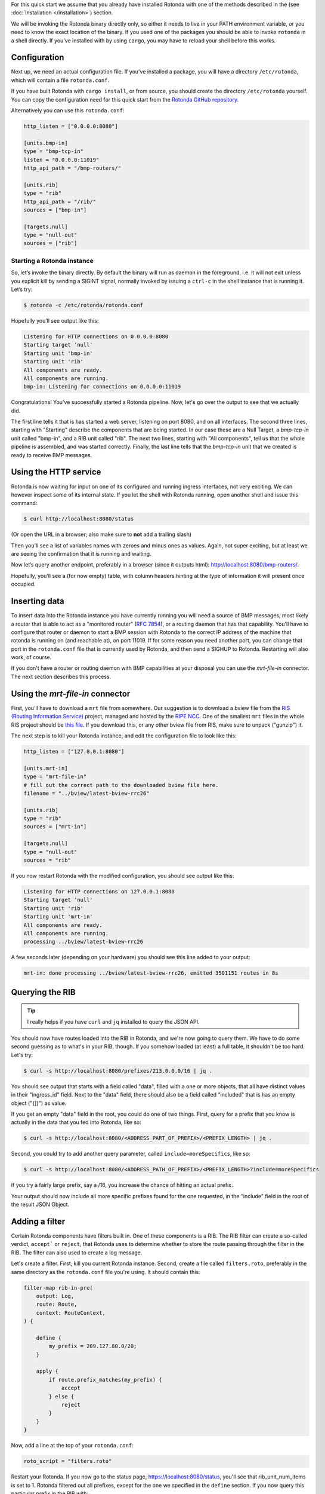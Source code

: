 For this quick start we assume that you already have installed Rotonda with
one of the methods described in the (see :doc:`Installation </installation>`)
section.

We will be invoking the Rotonda binary directly only, so either it needs to
live in your PATH environment variable, or you need to know the exact location
of the binary. If you used one of the packages you should be able to invoke
``rotonda`` in a shell directly. If you've installed with by using ``cargo``,
you may have to reload your shell before this works.

Configuration
-------------

Next up, we need an actual configuration file. If you've installed a package,
you will have a directory ``/etc/rotonda``, which will contain a file
``rotonda.conf``.

If you have built Rotonda with ``cargo install``, or from source, you should
create the directory ``/etc/rotonda`` yourself. You can copy the configuration
need for this quick start from the `Rotonda GitHub repository <https://
github.com/ NlnetLabs/rotonda/>`_.

Alternatively you can use this ``rotonda.conf``:

.. code-block:: toml

	http_listen = ["0.0.0.0:8080"]
	
	[units.bmp-in]
	type = "bmp-tcp-in"
	listen = "0.0.0.0:11019"
	http_api_path = "/bmp-routers/"

	[units.rib]
	type = "rib"
	http_api_path = "/rib/"
	sources = ["bmp-in"]

	[targets.null]
	type = "null-out"
	sources = ["rib"]

Starting a Rotonda instance
===========================

So, let’s invoke the binary directly. By default the binary will run as daemon
in the foreground, i.e. it will not exit unless you explicit kill by sending a
SIGINT signal, normally invoked by issuing a ``ctrl-c`` in the shell instance
that is running it. Let’s try:

.. code-block:: text

	$ rotonda -c /etc/rotonda/rotonda.conf

Hopefully you’ll see output like this:

.. code-block:: text

	Listening for HTTP connections on 0.0.0.0:8080
	Starting target 'null'
	Starting unit 'bmp-in'
	Starting unit 'rib'
	All components are ready.
	All components are running.
	bmp-in: Listening for connections on 0.0.0.0:11019

Congratulations! You've successfully started a Rotonda pipeline. Now, let's go over the output to see that we actually did.

The first line tells it that is has started a web server, listening on port
8080, and on all interfaces. The second three lines, starting with "Starting"
describe the components that are being started. In our case these are a Null
Target, a `bmp-tcp-in` unit called "bmp-in", and a RIB unit called "rib".
The next two lines, starting with "All components", tell us that the whole
pipeline is assembled, and was started correctly. Finally, the last line tells
that the `bmp-tcp-in` unit that we created is ready to receive BMP messages.

Using the HTTP service
----------------------

Rotonda is now waiting for input on one of its configured and running ingress
interfaces, not very exciting. We can however inspect some of its internal
state. If you let the shell with Rotonda running, open another shell and issue
this command:

.. code:: console

  $ curl http://localhost:8080/status


(Or open the URL in a browser; also make sure to **not** add a trailing slash)

Then you'll see a list of variables names with zeroes and minus ones as
values. Again, not super exciting, but at least we are seeing the confirmation
that it is running and waiting.

Now let’s query another endpoint, preferably in a browser (since it outputs
html): `<http://localhost:8080/bmp-routers/>`_.

Hopefully, you’ll see a (for now empty) table, with column headers hinting at
the type of information it will present once occupied.

Inserting data
--------------

To insert data into the Rotonda instance you have currently running you
will need a source of BMP messages, most likely a router that is able to
act as a "monitored router" (:RFC:`7854`), or a routing daemon that has that
capability. You'll have to configure that router or daemon to start a BMP
session with Rotonda to the correct IP address of the machine that rotonda
is running on (and reachable at), on port 11019. If for some reason you need
another port, you can change that port in the ``rotonda.conf`` file that is
currently used by Rotonda, and then send a SIGHUP to Rotonda. Restarting will
also work, of course.

If you don't have a router or routing daemon with BMP capabilities at your
disposal you can use the `mrt-file-in` connector. The next section describes this
process.

Using the `mrt-file-in` connector
----------------------------

First, you'll have to download a ``mrt`` file from somewhere. Our suggestion is to download a bview file from the `RIS (Routing Information Service) <https://ris.ripe.net>`_ project, managed and hosted by the `RIPE NCC <https://www.ripe.net>`_. One of the smallest ``mrt`` files in the whole RIS project should be `this file <https://data.ris.ripe.net/rrc26/latest-bview.gz>`_. If you download this, or any other bview file from RIS, make sure to unpack ("gunzip") it.

The next step is to kill your Rotonda instance, and edit the configuration file to look like this:

.. code:: toml

	http_listen = ["127.0.0.1:8080"]

	[units.mrt-in]
	type = "mrt-file-in"
	# fill out the correct path to the downloaded bview file here.
	filename = "../bview/latest-bview-rrc26"

	[units.rib]
	type = "rib"
	sources = ["mrt-in"]

	[targets.null]
	type = "null-out"
	sources = "rib"

If you now restart Rotonda with the modified configuration, you should see
output like this:

.. code:: console

	Listening for HTTP connections on 127.0.0.1:8080
	Starting target 'null'
	Starting unit 'rib'
	Starting unit 'mrt-in'
	All components are ready.
	All components are running.
	processing ../bview/latest-bview-rrc26

A few seconds later (depending on your hardware) you should see this line added to your output:

.. code:: console

	mrt-in: done processing ../bview/latest-bview-rrc26, emitted 3501151 routes in 8s

Querying the RIB
----------------

.. tip::

	I really helps if you have ``curl`` and ``jq`` installed to query the JSON API.

You should now have routes loaded into the RIB in Rotonda, and we're now going
to query them. We have to do some second guessing as to what's in your RIB,
though. If you somehow loaded (at least) a full table, it shouldn't be too
hard. Let's try:

.. code:: console

	$ curl -s http://localhost:8080/prefixes/213.0.0.0/16 | jq .

You should see output that starts with a field called "data", filled with
a one or more objects, that all have distinct values in their "ingress_id"
field. Next to the "data" field, there should also be a field called
"included" that is has an empty object ("{]}") as value.

If you get an empty "data" field in the root, you could do one of two things.
First, query for a prefix that you know is actually in the data that you fed
into Rotonda, like so:

.. code:: console

	$ curl -s http://localhost:8080/<ADDRESS_PART_OF_PREFIX>/<PREFIX_LENGTH> | jq .

Second, you could try to add another query parameter, called
``include=moreSpecifics``, like so:

.. code:: console

	$ curl -s http://localhost:8080/<ADDRESS_PATH_OF_PREFIX>/<PREFIX_LENGTH>?include=moreSpecifics

If you try a fairly large prefix, say a /16, you increase the chance of
hitting an actual prefix.

Your output should now include all more specific prefixes found for the one
requested, in the "include" field in the root of the result JSON Object.

Adding a filter
---------------

Certain Rotonda components have filters built in. One of these components is a
RIB. The RIB filter can create a so-called verdict, ``accept``` or ``reject``,
that Rotonda uses to determine whether to store the route passing through the
filter in the RIB. The filter can also used to create a log message.

Let's create a filter. First, kill you current Rotonda instance. Second,
create a file called ``filters.roto``, preferably in the same directory as the
``rotonda.conf`` file you're using. It should contain this:

.. code:: roto

	filter-map rib-in-pre(
	    output: Log,
	    route: Route,
	    context: RouteContext,
	) {

	    define {
	        my_prefix = 209.127.80.0/20;
	    }

	    apply {
	        if route.prefix_matches(my_prefix) {
	            accept
	        } else {
	            reject            
	        }
	    }
	}


Now, add a line at the top of your ``rotonda.conf``:

.. code:: toml

	roto_script = "filters.roto"

Restart your Rotonda. If you now go to the status page, `<https://
localhost:8080/status>`_, you'll see that rib_unit_num_items is set to 1.
Rotonda filtered out all prefixes, except for the one we specified in the
``define`` section. If you now query this particular prefix in the RIB with:

.. code:: console

	curl -s http://localhost:8080/prefixes/209.127.80.0/20

You'll see approximately three entries in the "data" object: one for each peer
in the mrt file that announced this prefix to the RIS collector.
